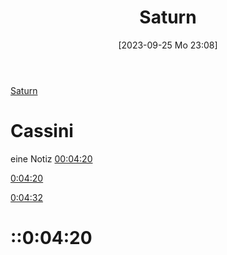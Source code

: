 #+title:      Saturn
#+date:       [2023-09-25 Mo 23:08]
#+filetags:   :space:
#+identifier: 20230925T230809

[[mpv:/media/WDMyCloud/Shared_Videos/Space/Reise zum Saturn - Die Cassini-Mission _ Doku _ ARTE-1xikiSPci7Y.mp4::00:00:58][Saturn]]
* Cassini
:PROPERTIES:
:mpv_link: [[mpv:/media/WDMyCloud/Shared_Videos/Space/Reise zum Saturn - Die Cassini-Mission _ Doku _ ARTE-1xikiSPci7Y.mp4::00:03:36][00:03:36]]
:END:
eine Notiz
[[mpv:/media/WDMyCloud/Shared_Videos/Space/Reise zum Saturn - Die Cassini-Mission _ Doku _ ARTE-1xikiSPci7Y.mp4::00:04:20][00:04:20]]

[[::0:04:20][0:04:20]]

[[::0:04:32][0:04:32]]
* ::0:04:20
